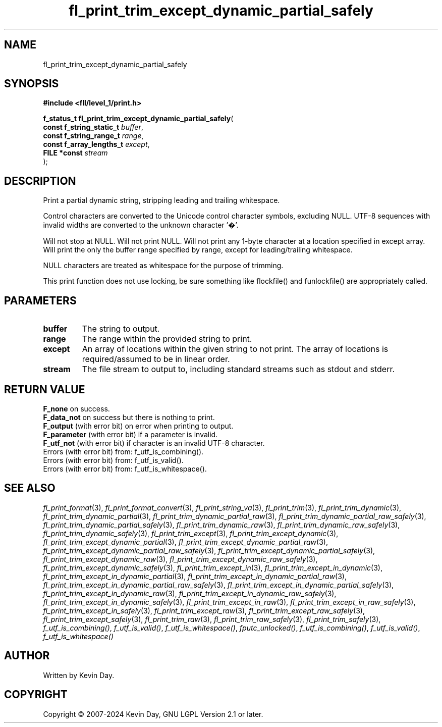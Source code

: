 .TH fl_print_trim_except_dynamic_partial_safely "3" "February 2024" "FLL - Featureless Linux Library 0.6.9" "Library Functions"
.SH "NAME"
fl_print_trim_except_dynamic_partial_safely
.SH SYNOPSIS
.nf
.B #include <fll/level_1/print.h>
.sp
\fBf_status_t fl_print_trim_except_dynamic_partial_safely\fP(
    \fBconst f_string_static_t \fP\fIbuffer\fP,
    \fBconst f_string_range_t  \fP\fIrange\fP,
    \fBconst f_array_lengths_t \fP\fIexcept\fP,
    \fBFILE *const             \fP\fIstream\fP
);
.fi
.SH DESCRIPTION
.PP
Print a partial dynamic string, stripping leading and trailing whitespace.
.PP
Control characters are converted to the Unicode control character symbols, excluding NULL. UTF-8 sequences with invalid widths are converted to the unknown character '�'.
.PP
Will not stop at NULL. Will not print NULL. Will not print any 1-byte character at a location specified in except array. Will print the only the buffer range specified by range, except for leading/trailing whitespace.
.PP
NULL characters are treated as whitespace for the purpose of trimming.
.PP
This print function does not use locking, be sure something like flockfile() and funlockfile() are appropriately called.
.SH PARAMETERS
.TP
.B buffer
The string to output.

.TP
.B range
The range within the provided string to print.

.TP
.B except
An array of locations within the given string to not print. The array of locations is required/assumed to be in linear order.

.TP
.B stream
The file stream to output to, including standard streams such as stdout and stderr.

.SH RETURN VALUE
.PP
\fBF_none\fP on success.
.br
\fBF_data_not\fP on success but there is nothing to print.
.br
\fBF_output\fP (with error bit) on error when printing to output.
.br
\fBF_parameter\fP (with error bit) if a parameter is invalid.
.br
\fBF_utf_not\fP (with error bit) if character is an invalid UTF-8 character.
.br
Errors (with error bit) from: f_utf_is_combining().
.br
Errors (with error bit) from: f_utf_is_valid().
.br
Errors (with error bit) from: f_utf_is_whitespace().
.SH SEE ALSO
.PP
.nh
.ad l
\fIfl_print_format\fP(3), \fIfl_print_format_convert\fP(3), \fIfl_print_string_va\fP(3), \fIfl_print_trim\fP(3), \fIfl_print_trim_dynamic\fP(3), \fIfl_print_trim_dynamic_partial\fP(3), \fIfl_print_trim_dynamic_partial_raw\fP(3), \fIfl_print_trim_dynamic_partial_raw_safely\fP(3), \fIfl_print_trim_dynamic_partial_safely\fP(3), \fIfl_print_trim_dynamic_raw\fP(3), \fIfl_print_trim_dynamic_raw_safely\fP(3), \fIfl_print_trim_dynamic_safely\fP(3), \fIfl_print_trim_except\fP(3), \fIfl_print_trim_except_dynamic\fP(3), \fIfl_print_trim_except_dynamic_partial\fP(3), \fIfl_print_trim_except_dynamic_partial_raw\fP(3), \fIfl_print_trim_except_dynamic_partial_raw_safely\fP(3), \fIfl_print_trim_except_dynamic_partial_safely\fP(3), \fIfl_print_trim_except_dynamic_raw\fP(3), \fIfl_print_trim_except_dynamic_raw_safely\fP(3), \fIfl_print_trim_except_dynamic_safely\fP(3), \fIfl_print_trim_except_in\fP(3), \fIfl_print_trim_except_in_dynamic\fP(3), \fIfl_print_trim_except_in_dynamic_partial\fP(3), \fIfl_print_trim_except_in_dynamic_partial_raw\fP(3), \fIfl_print_trim_except_in_dynamic_partial_raw_safely\fP(3), \fIfl_print_trim_except_in_dynamic_partial_safely\fP(3), \fIfl_print_trim_except_in_dynamic_raw\fP(3), \fIfl_print_trim_except_in_dynamic_raw_safely\fP(3), \fIfl_print_trim_except_in_dynamic_safely\fP(3), \fIfl_print_trim_except_in_raw\fP(3), \fIfl_print_trim_except_in_raw_safely\fP(3), \fIfl_print_trim_except_in_safely\fP(3), \fIfl_print_trim_except_raw\fP(3), \fIfl_print_trim_except_raw_safely\fP(3), \fIfl_print_trim_except_safely\fP(3), \fIfl_print_trim_raw\fP(3), \fIfl_print_trim_raw_safely\fP(3), \fIfl_print_trim_safely\fP(3), \fIf_utf_is_combining()\fP, \fIf_utf_is_valid()\fP, \fIf_utf_is_whitespace()\fP, \fIfputc_unlocked()\fP, \fIf_utf_is_combining()\fP, \fIf_utf_is_valid()\fP, \fIf_utf_is_whitespace()\fP
.ad
.hy
.SH AUTHOR
Written by Kevin Day.
.SH COPYRIGHT
.PP
Copyright \(co 2007-2024 Kevin Day, GNU LGPL Version 2.1 or later.

